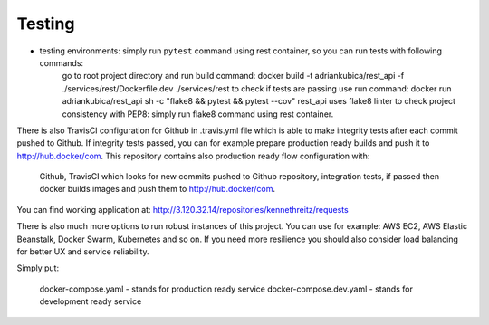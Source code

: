 Testing
^^^^^^^


- testing environments: simply run ``pytest`` command using rest container, so you can run tests with following commands:
        go to root project directory and run build command: docker build -t adriankubica/rest_api -f ./services/rest/Dockerfile.dev ./services/rest
        to check if tests are passing use run command: docker run adriankubica/rest_api sh -c "flake8 && pytest && pytest --cov" rest_api uses flake8 linter to check project consistency with PEP8: simply run flake8 command using rest container.

There is also TravisCI configuration for Github in .travis.yml file which is able to make integrity tests after each commit pushed to Github. If integrity tests passed, you can for example prepare production ready builds and push it to http://hub.docker/com. This repository contains also production ready flow configuration with:

    Github,
    TravisCI which looks for new commits pushed to Github repository,
    integration tests, if passed then docker builds images and push them to http://hub.docker/com.

You can find working application at: http://3.120.32.14/repositories/kennethreitz/requests

There is also much more options to run robust instances of this project. You can use for example: AWS EC2, AWS Elastic Beanstalk, Docker Swarm, Kubernetes and so on. If you need more resilience you should also consider load balancing for better UX and service reliability.

Simply put:

    docker-compose.yaml - stands for production ready service
    docker-compose.dev.yaml - stands for development ready service
